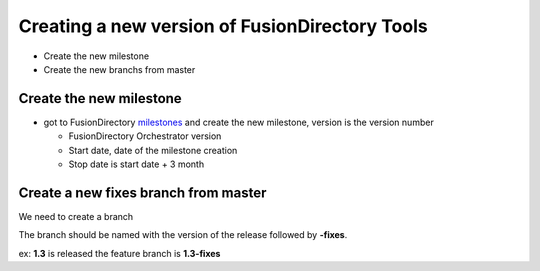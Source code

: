 Creating a new version of FusionDirectory Tools
===============================================

-  Create the new milestone
-  Create the new branchs from master

Create the new milestone
^^^^^^^^^^^^^^^^^^^^^^^^

-  got to FusionDirectory `milestones`_ and create the new milestone, version is the version number

   -  FusionDirectory Orchestrator version
   -  Start date, date of the milestone creation
   -  Stop date is start date + 3 month

Create a new fixes branch from master
^^^^^^^^^^^^^^^^^^^^^^^^^^^^^^^^^^^^^

We need to create a branch

The branch should be named with the version of the release followed by **-fixes**.

ex: **1.3** is released the feature branch is **1.3-fixes**


.. _milestones :  https://gitlab.fusiondirectory.org/groups/fusiondirectory/-/milestones
